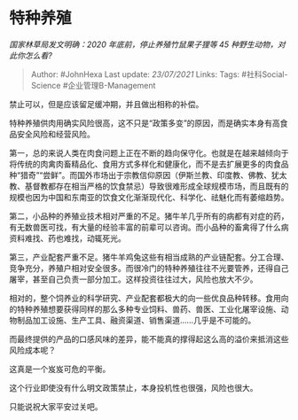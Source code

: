 * 特种养殖
  :PROPERTIES:
  :CUSTOM_ID: 特种养殖
  :END:

/国家林草局发文明确：2020 年底前，停止养殖竹鼠果子狸等 45
种野生动物，对此你怎么看?/

#+BEGIN_QUOTE
  Author: #JohnHexa Last update: /23/07/2021/ Links: Tags:
  #社科Social-Science #企业管理B-Management
#+END_QUOTE

禁止可以，但是应该留足缓冲期，并且做出相称的补偿。

特种养殖供肉用确实风险很高，这不只是“政策多变”的原因，而是确实本身有高食品安全风险和经营风险。

第一，总的来说人类在肉食问题上正在不断的趋向保守化。也就是在越来越倾向于将传统的肉禽肉畜精品化、食用方式多样化和健康化，而不是去扩展更多的肉食品种“猎奇”“尝鲜”。而国外市场出于宗教信仰原因（伊斯兰教、印度教、佛教、犹太教、基督教都存在相当严格的饮食禁忌）导致很难形成全球规模市场，而且既有的规模也因为中国和东南亚的饮食文化渐渐现代化、科学化、祛魅化而有萎缩趋势。

第二，小品种的养殖业技术相对严重的不足。猪牛羊几乎所有的病都有对症的药，有无数兽医可找，有大量的经验丰富的前辈可以咨询。而小品种的畜禽得了什么病资料难找、药也难找，动辄死光。

第三，产业配套严重不足。猪牛羊鸡兔这些有相当成熟的产业链配套。分工合理、竞争充分，养殖户相对安全很多。而很冷门的特种养殖往往不光要管养，还得自己屠宰，甚至自己负责一部分加工。这样投资往往过大，风险也放大不少。

相对的，整个饲养业的科学研究、产业配套都极大的向一些优良品种转移。食用向的特种养殖想要获得同样的那么多种专业饲料、兽药、兽医、工业化屠宰设施、动物制品加工设施、生产工具、融资渠道、销售渠道......几乎是不可能的。

而最终提供的产品的口感风味的差异，能不能真的撑得起这么高的溢价来抵消这些风险成本呢？

这真是一个岌岌可危的平衡。

这个行业即使没有什么明文政策禁止，本身投机性也很强，风险也很大。

只能说祝大家平安过关吧。
